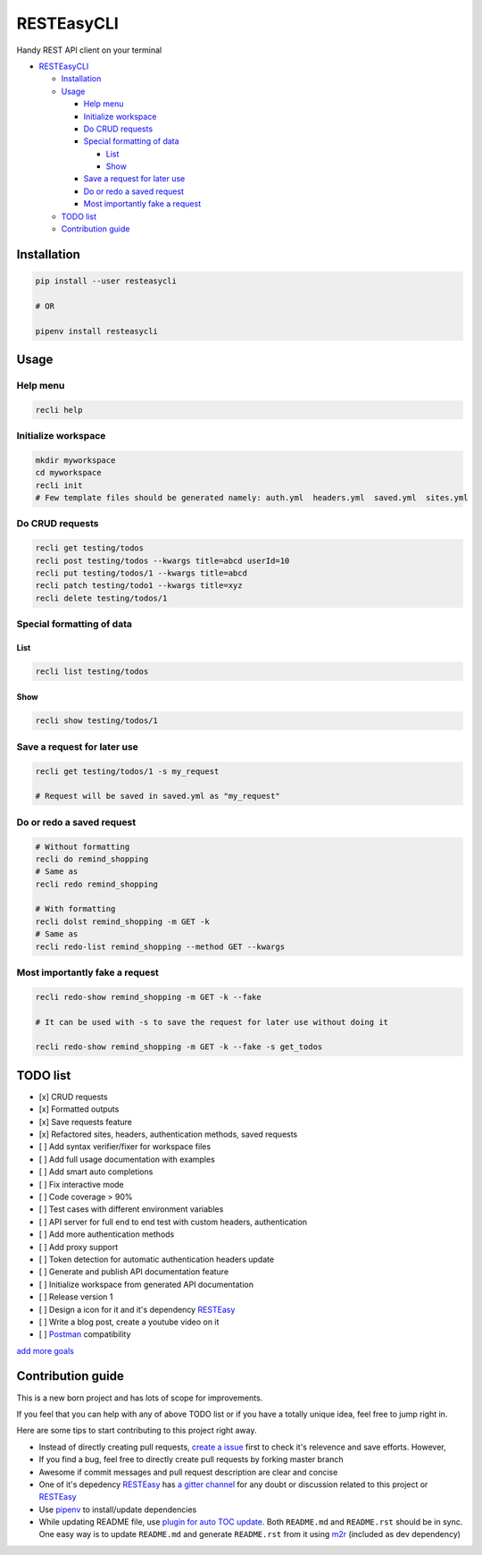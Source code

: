 
RESTEasyCLI
===========

Handy REST API client on your terminal


.. image:: https://img.shields.io/pypi/v/RESTEasyCLI.svg
   :target: https://pypi.org/project/RESTEasyCLI
   :alt: PyPI version


.. image:: https://travis-ci.org/rapidstack/RESTEasyCLI.svg?branch=master
   :target: https://travis-ci.org/rapidstack/RESTEasyCLI
   :alt: Build Status



.. image:: https://asciinema.org/a/219207.svg
   :target: https://asciinema.org/a/219207
   :alt: asciicast



* `RESTEasyCLI <#resteasycli>`_

  * `Installation <#installation>`_
  * `Usage <#usage>`_

    * `Help menu <#help-menu>`_
    * `Initialize workspace <#initialize-workspace>`_
    * `Do CRUD requests <#do-crud-requests>`_
    * `Special formatting of data <#special-formatting-of-data>`_

      * `List <#list>`_
      * `Show <#show>`_

    * `Save a request for later use <#save-a-request-for-later-use>`_
    * `Do or redo a saved request <#do-or-redo-a-saved-request>`_
    * `Most importantly fake a request <#most-importantly-fake-a-request>`_

  * `TODO list <#todo-list>`_
  * `Contribution guide <#contribution-guide>`_

Installation
------------

.. code-block:: bash

   pip install --user resteasycli

   # OR

   pipenv install resteasycli

Usage
-----

Help menu
^^^^^^^^^

.. code-block:: bash

   recli help

Initialize workspace
^^^^^^^^^^^^^^^^^^^^

.. code-block:: bash

   mkdir myworkspace
   cd myworkspace
   recli init
   # Few template files should be generated namely: auth.yml  headers.yml  saved.yml  sites.yml

Do CRUD requests
^^^^^^^^^^^^^^^^

.. code-block:: bash

   recli get testing/todos
   recli post testing/todos --kwargs title=abcd userId=10
   recli put testing/todos/1 --kwargs title=abcd
   recli patch testing/todo1 --kwargs title=xyz
   recli delete testing/todos/1

Special formatting of data
^^^^^^^^^^^^^^^^^^^^^^^^^^

List
~~~~

.. code-block:: bash

   recli list testing/todos

Show
~~~~

.. code-block:: bash

   recli show testing/todos/1

Save a request for later use
^^^^^^^^^^^^^^^^^^^^^^^^^^^^

.. code-block:: bash

   recli get testing/todos/1 -s my_request

   # Request will be saved in saved.yml as "my_request"

Do or redo a saved request
^^^^^^^^^^^^^^^^^^^^^^^^^^

.. code-block:: bash

   # Without formatting
   recli do remind_shopping
   # Same as
   recli redo remind_shopping

   # With formatting
   recli dolst remind_shopping -m GET -k
   # Same as
   recli redo-list remind_shopping --method GET --kwargs

Most importantly fake a request
^^^^^^^^^^^^^^^^^^^^^^^^^^^^^^^

.. code-block:: bash

   recli redo-show remind_shopping -m GET -k --fake

   # It can be used with -s to save the request for later use without doing it

   recli redo-show remind_shopping -m GET -k --fake -s get_todos

TODO list
---------


* [x] CRUD requests
* [x] Formatted outputs 
* [x] Save requests feature
* [x] Refactored sites, headers, authentication methods, saved requests
* [ ] Add syntax verifier/fixer for workspace files
* [ ] Add full usage documentation with examples
* [ ] Add smart auto completions
* [ ] Fix interactive mode
* [ ] Code coverage > 90%
* [ ] Test cases with different environment variables
* [ ] API server for full end to end test with custom headers, authentication
* [ ] Add more authentication methods
* [ ] Add proxy support
* [ ] Token detection for automatic authentication headers update
* [ ] Generate and publish API documentation feature
* [ ] Initialize workspace from generated API documentation
* [ ] Release version 1
* [ ] Design a icon for it and it's dependency `RESTEasy <https://github.com/rapidstack/RESTEasy>`_
* [ ] Write a blog post, create a youtube video on it
* [ ] `Postman <https://www.getpostman.com>`_ compatibility

`add more goals <https://github.com/rapidstack/RESTEasyCLI/issues/new>`_

Contribution guide
------------------

This is a new born project and has lots of scope for improvements.

If you feel that you can help with any of above TODO list or if you have a totally unique idea, feel free to jump right in.

Here are some tips to start contributing to this project right away.


* Instead of directly creating pull requests, `create a issue <https://github.com/rapidstack/RESTEasyCLI/issues/new>`_ first to check it's relevence and save efforts. However,
* If you find a bug, feel free to directly create pull requests by forking master branch
* Awesome if commit messages and pull request description are clear and concise
* One of it's depedency `RESTEasy <https://github.com/rapidstack/RESTEasy>`_ has `a gitter channel <https://gitter.im/rapidstack/RESTEasy>`_ for any doubt or discussion related to this project or `RESTEasy <https://github.com/rapidstack/RESTEasy>`_
* Use `pipenv <https://github.com/pypa/pipenv>`_ to install/update dependencies
* While updating README file, use `plugin for auto TOC update <https://github.com/ekalinin/github-markdown-toc>`_. Both ``README.md`` and ``README.rst`` should be in sync. One easy way is to update ``README.md`` and generate ``README.rst`` from it using `m2r <https://github.com/miyakogi/m2r>`_ (included as dev dependency)

